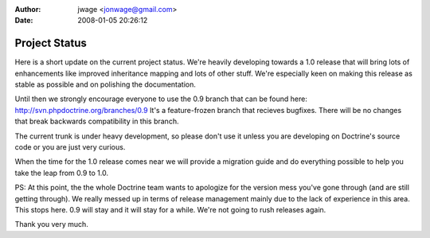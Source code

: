 :author: jwage <jonwage@gmail.com>
:date: 2008-01-05 20:26:12

==============
Project Status
==============

Here is a short update on the current project status. We're heavily
developing towards a 1.0 release that will bring lots of
enhancements like improved inheritance mapping and lots of other
stuff. We're especially keen on making this release as stable as
possible and on polishing the documentation.

Until then we strongly encourage everyone to use the 0.9 branch
that can be found here: http://svn.phpdoctrine.org/branches/0.9
It's a feature-frozen branch that recieves bugfixes. There will be
no changes that break backwards compatibility in this branch.

The current trunk is under heavy development, so please don't use
it unless you are developing on Doctrine's source code or you are
just very curious.

When the time for the 1.0 release comes near we will provide a
migration guide and do everything possible to help you take the
leap from 0.9 to 1.0.

PS: At this point, the the whole Doctrine team wants to apologize
for the version mess you've gone through (and are still getting
through). We really messed up in terms of release management mainly
due to the lack of experience in this area. This stops here. 0.9
will stay and it will stay for a while. We're not going to rush
releases again.

Thank you very much.



